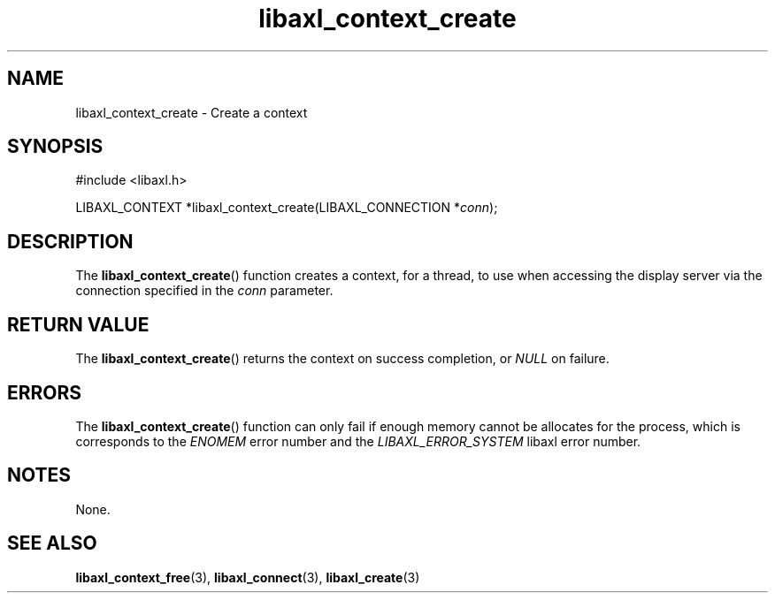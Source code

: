 .TH libaxl_context_create 3 libaxl
.SH NAME
libaxl_context_create - Create a context
.SH SYNOPSIS
.nf
#include <libaxl.h>

LIBAXL_CONTEXT *libaxl_context_create(LIBAXL_CONNECTION *\fIconn\fP);
.fi
.SH DESCRIPTION
The
.BR libaxl_context_create ()
function creates a context, for a thread,
to use when accessing the display server
via the connection specified in the
.I conn
parameter.
.SH RETURN VALUE
The
.BR libaxl_context_create ()
returns the context on success completion, or
.I NULL
on failure.
.SH ERRORS
The
.BR libaxl_context_create ()
function can only fail if enough memory
cannot be allocates for the process,
which is corresponds to the
.I ENOMEM
error number and the
.I LIBAXL_ERROR_SYSTEM
libaxl error number.
.SH NOTES
None.
.SH SEE ALSO
.BR libaxl_context_free (3),
.BR libaxl_connect (3),
.BR libaxl_create (3)
